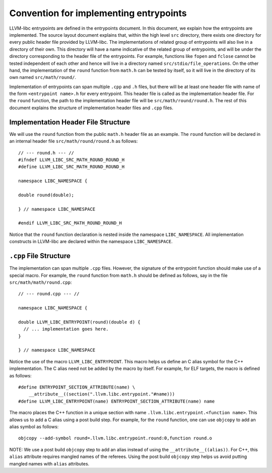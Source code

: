 Convention for implementing entrypoints
=======================================

LLVM-libc entrypoints are defined in the entrypoints document. In this document,
we explain how the entrypoints are implemented. The source layout document
explains that, within the high level ``src`` directory, there exists one
directory for every public header file provided by LLVM-libc. The
implementations of related group of entrypoints will also live in a directory of
their own. This directory will have a name indicative of the related group of
entrypoints, and will be under the directory corresponding to the header file of
the entrypoints. For example, functions like ``fopen`` and ``fclose`` cannot be
tested independent of each other and hence will live in a directory named
``src/stdio/file_operations``. On the other hand, the implementation of the
``round`` function from ``math.h`` can be tested by itself, so it will live in
the directory of its own named ``src/math/round/``.

Implementation of entrypoints can span multiple ``.cpp`` and ``.h`` files, but
there will be at least one header file with name of the form
``<entrypoint name>.h`` for every entrypoint. This header file is called as the
implementation header file. For the ``round`` function, the path to the
implementation header file will be ``src/math/round/round.h``. The rest of this
document explains the structure of implementation header files and ``.cpp``
files.

Implementation Header File Structure
------------------------------------

We will use the ``round`` function from the public ``math.h`` header file as an
example. The ``round`` function will be declared in an internal header file
``src/math/round/round.h`` as follows::

    // --- round.h --- //
    #ifndef LLVM_LIBC_SRC_MATH_ROUND_ROUND_H
    #define LLVM_LIBC_SRC_MATH_ROUND_ROUND_H

    namespace LIBC_NAMESPACE {

    double round(double);

    } // namespace LIBC_NAMESPACE

    #endif LLVM_LIBC_SRC_MATH_ROUND_ROUND_H

Notice that the ``round`` function declaration is nested inside the namespace
``LIBC_NAMESPACE``. All implementation constructs in LLVM-libc are declared within
the namespace ``LIBC_NAMESPACE``.

``.cpp`` File Structure
-----------------------

The implementation can span multiple ``.cpp`` files. However, the signature of
the entrypoint function should make use of a special macro. For example, the
``round`` function from ``math.h`` should be defined as follows, say in the file
``src/math/math/round.cpp``::

    // --- round.cpp --- //

    namespace LIBC_NAMESPACE {

    double LLVM_LIBC_ENTRYPOINT(round)(double d) {
      // ... implementation goes here.
    }

    } // namespace LIBC_NAMESPACE

Notice the use of the macro ``LLVM_LIBC_ENTRYPOINT``. This macro helps us define
an C alias symbol for the C++ implementation. The C alias need not be added by
the macro by itself. For example, for ELF targets, the macro is defined as
follows::

    #define ENTRYPOINT_SECTION_ATTRIBUTE(name) \
        __attribute__((section(".llvm.libc.entrypoint."#name)))
    #define LLVM_LIBC_ENTRYPOINT(name) ENTRYPOINT_SECTION_ATTRIBUTE(name) name

The macro places the C++ function in a unique section with name
``.llvm.libc.entrypoint.<function name>``. This allows us to add a C alias using
a post build step. For example, for the ``round`` function, one can use
``objcopy`` to add an alias symbol as follows::

    objcopy --add-symbol round=.llvm.libc.entrypoint.round:0,function round.o

NOTE: We use a post build ``objcopy`` step to add an alias instead of using
the ``__attribute__((alias))``. For C++, this ``alias`` attribute requires
mangled names of the referees. Using the post build ``objcopy`` step helps
us avoid putting mangled names with ``alias`` attributes.
